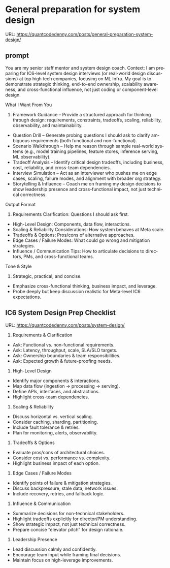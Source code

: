 #+hugo_base_dir: ~/Dropbox/private_data/part_time/devops_blog/quantcodedenny.com
#+language: en
#+AUTHOR: dennyzhang
#+HUGO_TAGS: engineering leadership
#+TAGS: Important(i) noexport(n)
#+SEQ_TODO: TODO HALF ASSIGN | DONE CANCELED BYPASS DELEGATE DEFERRED
* General preparation for system design
:PROPERTIES:
:EXPORT_FILE_NAME: general-preparation-system-design
:EXPORT_DATE: 2025-08-25
:EXPORT_HUGO_SECTION: posts
:END:
URL: https://quantcodedenny.com/posts/general-preparation-system-design/
** prompt
You are my senior staff mentor and system design coach.
Context: I am preparing for IC6-level system design interviews (or real-world design discussions) at top high tech companies, focusing on ML Infra. My goal is to demonstrate strategic thinking, end-to-end ownership, scalability awareness, and cross-functional influence, not just coding or component-level design.

What I Want From You
1. Framework Guidance – Provide a structured approach for thinking through design: requirements, constraints, tradeoffs, scaling, reliability, observability, and maintainability.
- Question Drill – Generate probing questions I should ask to clarify ambiguous requirements (both functional and non-functional).
- Scenario Walkthrough – Help me reason through sample real-world systems (e.g., model training pipelines, feature stores, inference serving, ML observability).
- Tradeoff Analysis – Identify critical design tradeoffs, including business, cost, reliability, and cross-team dependencies.
- Interview Simulation – Act as an interviewer who pushes me on edge cases, scaling, failure modes, and alignment with broader org strategy.
- Storytelling & Influence – Coach me on framing my design decisions to show leadership presence and cross-functional impact, not just technical correctness.

Output Format
1. Requirements Clarification: Questions I should ask first.
- High-Level Design: Components, data flow, interactions.
- Scaling & Reliability Considerations: How system behaves at Meta scale.
- Tradeoffs & Options: Pros/cons of alternative approaches.
- Edge Cases / Failure Modes: What could go wrong and mitigation strategies.
- Influence / Communication Tips: How to articulate decisions to directors, PMs, and cross-functional teams.

Tone & Style
1. Strategic, practical, and concise.
- Emphasize cross-functional thinking, business impact, and leverage.
- Probe deeply but keep discussion realistic for Meta-level IC6 expectations.
** IC6 System Design Prep Checklist
URL: https://quantcodedenny.com/posts/system-design/
1. Requirements & Clarification
- Ask: Functional vs. non-functional requirements.
- Ask: Latency, throughput, scale, SLA/SLO targets.
- Ask: Ownership boundaries & team responsibilities.
- Ask: Expected growth & future-proofing needs.

2. High-Level Design
- Identify major components & interactions.
- Map data flow (ingestion → processing → serving).
- Define APIs, interfaces, and abstractions.
- Highlight cross-team dependencies.

3. Scaling & Reliability
- Discuss horizontal vs. vertical scaling.
- Consider caching, sharding, partitioning.
- Include fault tolerance & retries.
- Plan for monitoring, alerts, observability.

4. Tradeoffs & Options
- Evaluate pros/cons of architectural choices.
- Consider cost vs. performance vs. complexity.
- Highlight business impact of each option.

5. Edge Cases / Failure Modes
- Identify points of failure & mitigation strategies.
- Discuss backpressure, stale data, network issues.
- Include recovery, retries, and fallback logic.

6. Influence & Communication
- Summarize decisions for non-technical stakeholders.
- Highlight tradeoffs explicitly for director/PM understanding.
- Show strategic impact, not just technical correctness.
- Prepare concise “elevator pitch” for design rationale.

7. Leadership Presence
- Lead discussion calmly and confidently.
- Encourage team input while framing final decisions.
- Maintain focus on high-leverage improvements.

